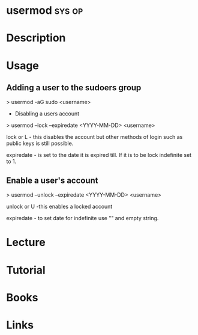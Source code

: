 #+TAGS: sys op


* usermod							     :sys:op:
* Description
* Usage
** Adding a user to the sudoers group

> usermod -aG sudo <username>

+ Disabling a users account

> usermod --lock --expiredate <YYYY-MM-DD> <username>

lock or L - this disables the account but other methods of login such as
public keys is still possible.

expiredate - is set to the date it is expired till. If it is to be lock
indefinite set to 1.

** Enable a user's account

> usermod --unlock --expiredate <YYYY-MM-DD> <username>

unlock or U -this enables a locked account 

expiredate - to set date for indefinite use "" and empty string.

* Lecture
* Tutorial
* Books
* Links

